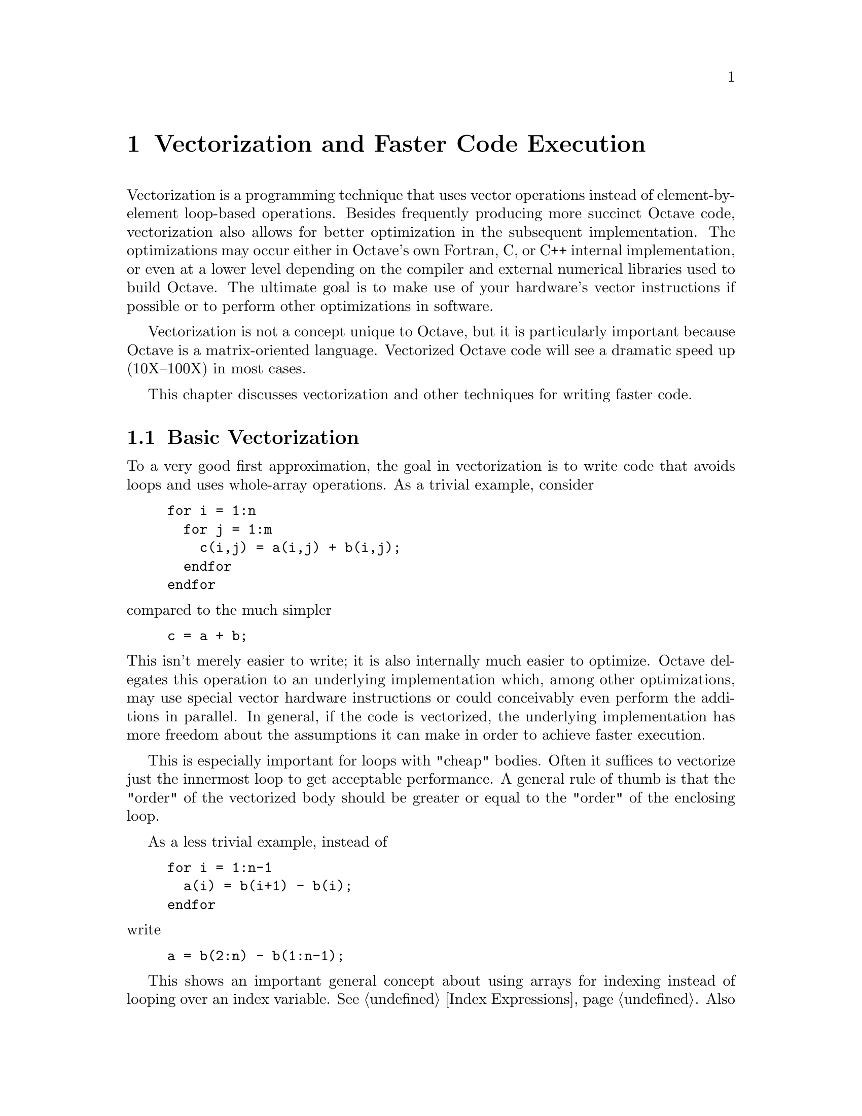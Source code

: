 @c DO NOT EDIT!  Generated automatically by munge-texi.

@c Copyright (C) 2012 Jordi Gutiérrez Hermoso
@c
@c This file is part of Octave.
@c
@c Octave is free software; you can redistribute it and/or modify it
@c under the terms of the GNU General Public License as published by the
@c Free Software Foundation; either version 3 of the License, or (at
@c your option) any later version.
@c
@c Octave is distributed in the hope that it will be useful, but WITHOUT
@c ANY WARRANTY; without even the implied warranty of MERCHANTABILITY or
@c FITNESS FOR A PARTICULAR PURPOSE. See the GNU General Public License
@c for more details.
@c
@c You should have received a copy of the GNU General Public License
@c along with Octave; see the file COPYING. If not, see
@c <http://www.gnu.org/licenses/>.

@node Vectorization and Faster Code Execution
@chapter Vectorization and Faster Code Execution
@cindex vectorization
@cindex vectorize

Vectorization is a programming technique that uses vector operations
instead of element-by-element loop-based operations.  Besides frequently
producing more succinct Octave code, vectorization also allows for better
optimization in the subsequent implementation.  The optimizations may occur
either in Octave's own Fortran, C, or C++ internal implementation, or even at a
lower level depending on the compiler and external numerical libraries used to
build Octave.  The ultimate goal is to make use of your hardware's vector
instructions if possible or to perform other optimizations in software.

Vectorization is not a concept unique to Octave, but it is particularly
important because Octave is a matrix-oriented language.  Vectorized
Octave code will see a dramatic speed up (10X--100X) in most cases.

This chapter discusses vectorization and other techniques for writing faster
code.

@menu
* Basic Vectorization::        Basic techniques for code optimization
* Broadcasting::               Broadcasting operations
* Function Application::       Applying functions to arrays, cells, and structs
* Accumulation::               Accumulation functions
* Miscellaneous Techniques::   Other techniques for speeding up code
* Examples::
@end menu

@node Basic Vectorization
@section Basic Vectorization

To a very good first approximation, the goal in vectorization is to
write code that avoids loops and uses whole-array operations.  As a
trivial example, consider

@example
@group
for i = 1:n
  for j = 1:m
    c(i,j) = a(i,j) + b(i,j);
  endfor
endfor
@end group
@end example

@noindent
compared to the much simpler

@example
c = a + b;
@end example

@noindent
This isn't merely easier to write; it is also internally much easier to
optimize.  Octave delegates this operation to an underlying
implementation which, among other optimizations, may use special vector
hardware instructions or could conceivably even perform the additions in
parallel.  In general, if the code is vectorized, the underlying
implementation has more freedom about the assumptions it can make
in order to achieve faster execution.

This is especially important for loops with "cheap" bodies.  Often it
suffices to vectorize just the innermost loop to get acceptable
performance.  A general rule of thumb is that the "order" of the
vectorized body should be greater or equal to the "order" of the
enclosing loop.

As a less trivial example, instead of

@example
@group
for i = 1:n-1
  a(i) = b(i+1) - b(i);
endfor
@end group
@end example

@noindent
write

@example
a = b(2:n) - b(1:n-1);
@end example

This shows an important general concept about using arrays for indexing
instead of looping over an index variable.  @xref{Index Expressions}.
Also use boolean indexing generously.  If a condition needs to be tested,
this condition can also be written as a boolean index.  For instance,
instead of

@example
@group
for i = 1:n
  if a(i) > 5
    a(i) -= 20
  endif
endfor
@end group
@end example

@noindent
write

@example
a(a>5) -= 20;
@end example

@noindent
which exploits the fact that @code{a > 5} produces a boolean index.

Use elementwise vector operators whenever possible to avoid looping
(operators like @code{.*} and @code{.^}).  @xref{Arithmetic Ops}.  For
simple inline functions, the @code{vectorize} function can do this
automatically.

@c vectorize src/ov-fcn-inline.cc
@anchor{doc-vectorize}
@deftypefn {Built-in Function} {} vectorize (@var{fun})
Create a vectorized version of the inline function @var{fun}
by replacing all occurrences of @code{*}, @code{/}, etc., with
@code{.*}, @code{./}, etc.

This may be useful, for example, when using inline functions with
numerical integration or optimization where a vector-valued function
is expected.

@example
@group
fcn = vectorize (inline ("x^2 - 1"))
   @result{} fcn = f(x) = x.^2 - 1
quadv (fcn, 0, 3)
   @result{} 6
@end group
@end example
@seealso{@ref{doc-inline,,inline}, @ref{doc-formula,,formula}, @ref{doc-argnames,,argnames}}
@end deftypefn


Also exploit broadcasting in these elementwise operators both to avoid
looping and unnecessary intermediate memory allocations.
@xref{Broadcasting}.

Use built-in and library functions if possible.  Built-in and compiled
functions are very fast.  Even with an m-file library function, chances
are good that it is already optimized, or will be optimized more in a
future release.

For instance, even better than

@example
a = b(2:n) - b(1:n-1);
@end example

@noindent
is

@example
a = diff (b);
@end example

Most Octave functions are written with vector and array arguments in
mind.  If you find yourself writing a loop with a very simple operation,
chances are that such a function already exists.  The following functions
occur frequently in vectorized code:

@itemize @bullet
@item
Index manipulation

@itemize
@item
find

@item
sub2ind

@item
ind2sub

@item
sort

@item
unique

@item
lookup

@item
ifelse / merge
@end itemize

@item
Repetition
@itemize
@item
repmat

@item
repelems
@end itemize

@item
Vectorized arithmetic
@itemize
@item
sum

@item
prod

@item
cumsum

@item
cumprod

@item
sumsq

@item
diff

@item
dot

@item
cummax

@item
cummin
@end itemize

@item
Shape of higher dimensional arrays
@itemize
@item
reshape

@item
resize

@item
permute

@item
squeeze

@item
deal
@end itemize

@end itemize

@node Broadcasting
@section Broadcasting
@cindex broadcast
@cindex broadcasting
@cindex BSX
@cindex recycling
@cindex SIMD

Broadcasting refers to how Octave binary operators and functions behave
when their matrix or array operands or arguments differ in size.  Since
version 3.6.0, Octave now automatically broadcasts vectors, matrices,
and arrays when using elementwise binary operators and functions.
Broadly speaking, smaller arrays are ``broadcast'' across the larger
one, until they have a compatible shape.  The rule is that corresponding
array dimensions must either

@enumerate
@item
be equal, or

@item
one of them must be 1.
@end enumerate

@noindent
In case all dimensions are equal, no broadcasting occurs and ordinary
element-by-element arithmetic takes place.  For arrays of higher
dimensions, if the number of dimensions isn't the same, then missing
trailing dimensions are treated as 1.  When one of the dimensions is 1,
the array with that singleton dimension gets copied along that dimension
until it matches the dimension of the other array.  For example, consider

@example
@group
x = [1 2 3;
     4 5 6;
     7 8 9];

y = [10 20 30];

x + y
@end group
@end example

@noindent
Without broadcasting, @code{x + y} would be an error because the dimensions
do not agree.  However, with broadcasting it is as if the following
operation were performed:

@example
@group
x = [1 2 3
     4 5 6
     7 8 9];

y = [10 20 30
     10 20 30
     10 20 30];

x + y
@result{}    11   22   33
      14   25   36
      17   28   39
@end group
@end example

@noindent
That is, the smaller array of size @code{[1 3]} gets copied along the
singleton dimension (the number of rows) until it is @code{[3 3]}.  No
actual copying takes place, however.  The internal implementation reuses
elements along the necessary dimension in order to achieve the desired
effect without copying in memory.

Both arrays can be broadcast across each other, for example, all
pairwise differences of the elements of a vector with itself:

@example
@group
y - y'
@result{}    0   10   20
    -10    0   10
    -20  -10    0
@end group
@end example

@noindent
Here the vectors of size @code{[1 3]} and @code{[3 1]} both get
broadcast into matrices of size @code{[3 3]} before ordinary matrix
subtraction takes place.

A special case of broadcasting that may be familiar is when all
dimensions of the array being broadcast are 1, i.e. the array is a
scalar. Thus for example, operations like @code{x - 42} and @code{max
(x, 2)} are basic examples of broadcasting.

For a higher-dimensional example, suppose @code{img} is an RGB image of
size @code{[m n 3]} and we wish to multiply each color by a different
scalar.  The following code accomplishes this with broadcasting,

@example
img .*= permute ([0.8, 0.9, 1.2], [1, 3, 2]);
@end example

@noindent
Note the usage of permute to match the dimensions of the
@code{[0.8, 0.9, 1.2]} vector with @code{img}.

For functions that are not written with broadcasting semantics,
@code{bsxfun} can be useful for coercing them to broadcast.

@c bsxfun src/DLD-FUNCTIONS/bsxfun.cc
@anchor{doc-bsxfun}
@deftypefn {Loadable Function} {} bsxfun (@var{f}, @var{A}, @var{B})
The binary singleton expansion function applier performs broadcasting,
that is, applies a binary function @var{f} element-by-element to two
array arguments @var{A} and @var{B}, and expands as necessary
singleton dimensions in either input argument.  @var{f} is a function
handle, inline function, or string containing the name of the function
to evaluate.  The function @var{f} must be capable of accepting two
column-vector arguments of equal length, or one column vector argument
and a scalar.

The dimensions of @var{A} and @var{B} must be equal or singleton.  The
singleton dimensions of the arrays will be expanded to the same
dimensionality as the other array.
@seealso{@ref{doc-arrayfun,,arrayfun}, @ref{doc-cellfun,,cellfun}}
@end deftypefn


Broadcasting is only applied if either of the two broadcasting
conditions hold.  As usual, however, broadcasting does not apply when two
dimensions differ and neither is 1:

@example
@group
x = [1 2 3
     4 5 6];
y = [10 20
     30 40];
x + y
@end group
@end example

@noindent
This will produce an error about nonconformant arguments.

Besides common arithmetic operations, several functions of two arguments
also broadcast.  The full list of functions and operators that broadcast
is

@example
      plus      +  .+
      minus     -  .-
      times     .*
      rdivide   ./
      ldivide   .\
      power     .^  .**
      lt        <
      le        <=
      eq        ==
      gt        >
      ge        >=
      ne        !=  ~=
      and       &
      or        |
      atan2
      hypot
      max
      min
      mod
      rem
      xor

      +=  -=  .+=  .-=  .*=  ./=  .\=  .^=  .**=  &=  |=
@end example

Beware of resorting to broadcasting if a simpler operation will suffice.
For matrices @var{a} and @var{b}, consider the following:

@example
@var{c} = sum (permute (@var{a}, [1, 3, 2]) .* permute (@var{b}, [3, 2, 1]), 3);
@end example

@noindent
This operation broadcasts the two matrices with permuted dimensions
across each other during elementwise multiplication in order to obtain a
larger 3-D array, and this array is then summed along the third dimension.
A moment of thought will prove that this operation is simply the much
faster ordinary matrix multiplication, @code{@var{c} = @var{a}*@var{b};}.

A note on terminology: ``broadcasting'' is the term popularized by the
Numpy numerical environment in the Python programming language.  In other
programming languages and environments, broadcasting may also be known
as @emph{binary singleton expansion} (BSX, in @sc{matlab}, and the
origin of the name of the @code{bsxfun} function), @emph{recycling} (R
programming language), @emph{single-instruction multiple data} (SIMD),
or @emph{replication}.

@subsection Broadcasting and Legacy Code

The new broadcasting semantics almost never affect code that worked
in previous versions of Octave.  Consequently, all code inherited from
@sc{matlab} that worked in previous versions of Octave should still work
without change in Octave.  The only exception is code such as

@example
@group
try
  c = a.*b;
catch
  c = a.*a;
end_try_catch
@end group
@end example

@noindent
that may have relied on matrices of different size producing an error.
Due to how broadcasting changes semantics with older versions of Octave,
by default Octave warns if a broadcasting operation is performed.  To
disable this warning, refer to its ID (@pxref{doc-warning_ids}):

@example
warning ("off", "Octave:broadcast");
@end example

@noindent
If you want to recover the old behavior and produce an error, turn this
warning into an error:

@example
warning ("error", "Octave:broadcast");
@end example

@noindent
For broadcasting on scalars that worked in previous versions of Octave,
this warning will not be emitted.

@node Function Application
@section Function Application
@cindex map
@cindex apply
@cindex function application

As a general rule, functions should already be written with matrix
arguments in mind and should consider whole matrix operations in a
vectorized manner.  Sometimes, writing functions in this way appears
difficult or impossible for various reasons.  For those situations,
Octave provides facilities for applying a function to each element of an
array, cell, or struct.

@c arrayfun src/DLD-FUNCTIONS/cellfun.cc
@anchor{doc-arrayfun}
@deftypefn  {Function File} {} arrayfun (@var{func}, @var{A})
@deftypefnx {Function File} {@var{x} =} arrayfun (@var{func}, @var{A})
@deftypefnx {Function File} {@var{x} =} arrayfun (@var{func}, @var{A}, @var{b}, @dots{})
@deftypefnx {Function File} {[@var{x}, @var{y}, @dots{}] =} arrayfun (@var{func}, @var{A}, @dots{})
@deftypefnx {Function File} {} arrayfun (@dots{}, "UniformOutput", @var{val})
@deftypefnx {Function File} {} arrayfun (@dots{}, "ErrorHandler", @var{errfunc})

Execute a function on each element of an array.  This is useful for
functions that do not accept array arguments.  If the function does
accept array arguments it is better to call the function directly.

The first input argument @var{func} can be a string, a function
handle, an inline function, or an anonymous function.  The input
argument @var{A} can be a logic array, a numeric array, a string
array, a structure array, or a cell array.  By a call of the function
@command{arrayfun} all elements of @var{A} are passed on to the named
function @var{func} individually.

The named function can also take more than two input arguments, with
the input arguments given as third input argument @var{b}, fourth
input argument @var{c}, @dots{}  If given more than one array input
argument then all input arguments must have the same sizes, for
example:

@example
@group
arrayfun (@@atan2, [1, 0], [0, 1])
@result{} ans = [1.5708   0.0000]
@end group
@end example

If the parameter @var{val} after a further string input argument
"UniformOutput" is set @code{true} (the default), then the named
function @var{func} must return a single element which then will be
concatenated into the return value and is of type matrix.  Otherwise,
if that parameter is set to @code{false}, then the outputs are
concatenated in a cell array.  For example:

@example
@group
arrayfun (@@(x,y) x:y, "abc", "def", "UniformOutput", false)
@result{} ans =
    @{
      [1,1] = abcd
      [1,2] = bcde
      [1,3] = cdef
    @}
@end group
@end example

If more than one output arguments are given then the named function
must return the number of return values that also are expected, for
example:

@example
@group
[A, B, C] = arrayfun (@@find, [10; 0], "UniformOutput", false)
@result{}
A =
@{
  [1,1] =  1
  [2,1] = [](0x0)
@}
B =
@{
  [1,1] =  1
  [2,1] = [](0x0)
@}
C =
@{
  [1,1] =  10
  [2,1] = [](0x0)
@}
@end group
@end example

If the parameter @var{errfunc} after a further string input argument
"ErrorHandler" is another string, a function handle, an inline
function, or an anonymous function, then @var{errfunc} defines a
function to call in the case that @var{func} generates an error.
The definition of the function must be of the form

@example
function [@dots{}] = errfunc (@var{s}, @dots{})
@end example

@noindent
where there is an additional input argument to @var{errfunc}
relative to @var{func}, given by @var{s}.  This is a structure with
the elements "identifier", "message", and "index" giving,
respectively, the error identifier, the error message, and the index of
the array elements that caused the error.  The size of the output
argument of @var{errfunc} must have the same size as the output
argument of @var{func}, otherwise a real error is thrown.  For
example:

@example
@group
function y = ferr (s, x), y = "MyString"; endfunction
arrayfun (@@str2num, [1234],
           "UniformOutput", false, "ErrorHandler", @@ferr)
@result{} ans =
    @{
     [1,1] = MyString
    @}
@end group
@end example

@seealso{@ref{doc-spfun,,spfun}, @ref{doc-cellfun,,cellfun}, @ref{doc-structfun,,structfun}}
@end deftypefn


@c spfun scripts/sparse/spfun.m
@anchor{doc-spfun}
@deftypefn {Function File} {@var{y} =} spfun (@var{f}, @var{S})
Compute @code{f(@var{S})} for the non-zero values of @var{S}.
This results in a sparse matrix with the same structure as
@var{S}.  The function @var{f} can be passed as a string, a
function handle, or an inline function.
@seealso{@ref{doc-arrayfun,,arrayfun}, @ref{doc-cellfun,,cellfun}, @ref{doc-structfun,,structfun}}
@end deftypefn


@c cellfun src/DLD-FUNCTIONS/cellfun.cc
@anchor{doc-cellfun}
@deftypefn  {Loadable Function} {} cellfun (@var{name}, @var{C})
@deftypefnx {Loadable Function} {} cellfun ("size", @var{C}, @var{k})
@deftypefnx {Loadable Function} {} cellfun ("isclass", @var{C}, @var{class})
@deftypefnx {Loadable Function} {} cellfun (@var{func}, @var{C})
@deftypefnx {Loadable Function} {} cellfun (@var{func}, @var{C}, @var{D})
@deftypefnx {Loadable Function} {[@var{a}, @dots{}] =} cellfun (@dots{})
@deftypefnx {Loadable Function} {} cellfun (@dots{}, 'ErrorHandler', @var{errfunc})
@deftypefnx {Loadable Function} {} cellfun (@dots{}, 'UniformOutput', @var{val})

Evaluate the function named @var{name} on the elements of the cell array
@var{C}.  Elements in @var{C} are passed on to the named function
individually.  The function @var{name} can be one of the functions

@table @code
@item isempty
Return 1 for empty elements.

@item islogical
Return 1 for logical elements.

@item isreal
Return 1 for real elements.

@item length
Return a vector of the lengths of cell elements.

@item ndims
Return the number of dimensions of each element.

@item numel
@itemx prodofsize
Return the number of elements contained within each cell element.  The
number is the product of the dimensions of the object at each cell element.

@item size
Return the size along the @var{k}-th dimension.

@item isclass
Return 1 for elements of @var{class}.
@end table

Additionally, @code{cellfun} accepts an arbitrary function @var{func}
in the form of an inline function, function handle, or the name of a
function (in a character string).  In the case of a character string
argument, the function must accept a single argument named @var{x}, and
it must return a string value.  The function can take one or more arguments,
with the inputs arguments given by @var{C}, @var{D}, etc.  Equally the
function can return one or more output arguments.  For example:

@example
@group
cellfun ("atan2", @{1, 0@}, @{0, 1@})
     @result{}ans = [1.57080   0.00000]
@end group
@end example

The number of output arguments of @code{cellfun} matches the number of output
arguments of the function.  The outputs of the function will be collected
into the output arguments of @code{cellfun} like this:

@example
@group
function [a, b] = twoouts (x)
  a = x;
  b = x*x;
endfunction
[aa, bb] = cellfun(@@twoouts, @{1, 2, 3@})
     @result{}
        aa =
           1 2 3
        bb =
           1 4 9
@end group
@end example

Note that per default the output argument(s) are arrays of the same size as
the input arguments.  Input arguments that are singleton (1x1) cells will be
automatically expanded to the size of the other arguments.

If the parameter 'UniformOutput' is set to true (the default), then the
function must return scalars which will be concatenated into the return
array(s).  If 'UniformOutput' is false, the outputs are concatenated into a
cell array (or cell arrays).  For example:

@example
@group
cellfun ("tolower", @{"Foo", "Bar", "FooBar"@},
         "UniformOutput",false)
@result{} ans = @{"foo", "bar", "foobar"@}
@end group
@end example

Given the parameter 'ErrorHandler', then @var{errfunc} defines a function to
call in case @var{func} generates an error.  The form of the function is

@example
function [@dots{}] = errfunc (@var{s}, @dots{})
@end example

@noindent
where there is an additional input argument to @var{errfunc} relative to
@var{func}, given by @var{s}.  This is a structure with the elements
'identifier', 'message' and 'index', giving respectively the error
identifier, the error message, and the index into the input arguments
of the element that caused the error.  For example:

@example
@group
function y = foo (s, x), y = NaN; endfunction
cellfun ("factorial", @{-1,2@}, 'ErrorHandler', @@foo)
@result{} ans = [NaN 2]
@end group
@end example

Use @code{cellfun} intelligently.  The @code{cellfun} function is a
useful tool for avoiding loops.  It is often used with anonymous
function handles; however, calling an anonymous function involves an
overhead quite comparable to the overhead of an m-file function.
Passing a handle to a built-in function is faster, because the
interpreter is not involved in the internal loop.  For example:

@example
@group
a = @{@dots{}@}
v = cellfun (@@(x) det(x), a); # compute determinants
v = cellfun (@@det, a); # faster
@end group
@end example

@seealso{@ref{doc-arrayfun,,arrayfun}, @ref{doc-structfun,,structfun}, @ref{doc-spfun,,spfun}}
@end deftypefn


@c structfun scripts/general/structfun.m
@anchor{doc-structfun}
@deftypefn  {Function File} {} structfun (@var{func}, @var{S})
@deftypefnx {Function File} {[@var{A}, @dots{}] =} structfun (@dots{})
@deftypefnx {Function File} {} structfun (@dots{}, "ErrorHandler", @var{errfunc})
@deftypefnx {Function File} {} structfun (@dots{}, "UniformOutput", @var{val})

Evaluate the function named @var{name} on the fields of the structure
@var{S}.  The fields of @var{S} are passed to the function @var{func}
individually.

@code{structfun} accepts an arbitrary function @var{func} in the form of
an inline function, function handle, or the name of a function (in a
character string).  In the case of a character string argument, the
function must accept a single argument named @var{x}, and it must return
a string value.  If the function returns more than one argument, they are
returned as separate output variables.

If the parameter "UniformOutput" is set to true (the default), then the
function
must return a single element which will be concatenated into the
return value.  If "UniformOutput" is false, the outputs are placed into a
structure
with the same fieldnames as the input structure.

@example
@group
s.name1 = "John Smith";
s.name2 = "Jill Jones";
structfun (@@(x) regexp (x, '(\w+)$', "matches")@{1@}, s,
           "UniformOutput", false)
@result{}
   @{
     name1 = Smith
     name2 = Jones
   @}
@end group
@end example

Given the parameter "ErrorHandler", @var{errfunc} defines a function to
call in case @var{func} generates an error.  The form of the function is

@example
function [@dots{}] = errfunc (@var{se}, @dots{})
@end example

@noindent
where there is an additional input argument to @var{errfunc} relative to
@var{func}, given by @var{se}.  This is a structure with the elements
"identifier", "message" and "index", giving respectively the error
identifier, the error message, and the index into the input arguments
of the element that caused the error.  For an example on how to use
an error handler, @pxref{doc-cellfun, @code{cellfun}}.

@seealso{@ref{doc-cellfun,,cellfun}, @ref{doc-arrayfun,,arrayfun}, @ref{doc-spfun,,spfun}}
@end deftypefn


@node Accumulation
@section Accumulation

Whenever it's possible to categorize according to indices the elements
of an array when performing a computation, accumulation functions can be
useful.

@c accumarray scripts/general/accumarray.m
@anchor{doc-accumarray}
@deftypefn  {Function File} {} accumarray (@var{subs}, @var{vals}, @var{sz}, @var{func}, @var{fillval}, @var{issparse})
@deftypefnx {Function File} {} accumarray (@var{subs}, @var{vals}, @dots{})

Create an array by accumulating the elements of a vector into the
positions defined by their subscripts.  The subscripts are defined by
the rows of the matrix @var{subs} and the values by @var{vals}.  Each
row of @var{subs} corresponds to one of the values in @var{vals}.  If
@var{vals} is a scalar, it will be used for each of the row of
@var{subs}.  If @var{subs} is a cell array of vectors, all vectors
must be of the same length, and the subscripts in the @var{k}th
vector must correspond to the @var{k}th dimension of the result.

The size of the matrix will be determined by the subscripts
themselves.  However, if @var{sz} is defined it determines the matrix
size.  The length of @var{sz} must correspond to the number of columns
in @var{subs}.  An exception is if @var{subs} has only one column, in
which case @var{sz} may be the dimensions of a vector and the
subscripts of @var{subs} are taken as the indices into it.

The default action of @code{accumarray} is to sum the elements with
the same subscripts.  This behavior can be modified by defining the
@var{func} function.  This should be a function or function handle
that accepts a column vector and returns a scalar.  The result of the
function should not depend on the order of the subscripts.

The elements of the returned array that have no subscripts associated
with them are set to zero.  Defining @var{fillval} to some other value
allows these values to be defined.  This behavior changes, however,
for certain values of @var{func}.  If @var{func} is @code{min}
(respectively, @code{max}) then the result will be filled with the
minimum (respectively, maximum) integer if @var{vals} is of integral
type, logical false (respectively, logical true) if @var{vals} is of
logical type, zero if @var{fillval} is zero and all values are
non-positive (respectively, non-negative), and NaN otherwise.

By default @code{accumarray} returns a full matrix.  If
@var{issparse} is logically true, then a sparse matrix is returned
instead.

The following @code{accumarray} example constructs a frequency table
that in the first column counts how many occurrences each number in
the second column has, taken from the vector @var{x}.  Note the usage
of @code{unique}  for assigning to all repeated elements of @var{x}
the same index (@pxref{doc-unique}).

@example
@group
@var{x} = [91, 92, 90, 92, 90, 89, 91, 89, 90, 100, 100, 100];
[@var{u}, ~, @var{j}] = unique (@var{x});
[accumarray(@var{j}', 1), @var{u}']
  @result{}  2    89
      3    90
      2    91
      2    92
      3   100
@end group
@end example

Another example, where the result is a multi-dimensional 3-D array and
the default value (zero) appears in the output:

@example
@group
accumarray ([1, 1, 1;
             2, 1, 2;
             2, 3, 2;
             2, 1, 2;
             2, 3, 2], 101:105)
@result{} ans(:,:,1) = [101, 0, 0; 0, 0, 0]
@result{} ans(:,:,2) = [0, 0, 0; 206, 0, 208]
@end group
@end example

The sparse option can be used as an alternative to the @code{sparse}
constructor (@pxref{doc-sparse}). Thus

@example
sparse (@var{i}, @var{j}, @var{sv})
@end example

@noindent
can be written with @code{accumarray} as

@example
accumarray ([@var{i}, @var{j}], @var{sv}', [], [], 0, true)
@end example

@noindent
For repeated indices, @code{sparse} adds the corresponding value. To
take the minimum instead, use @code{min} as an accumulator function:

@example
accumarray ([@var{i}, @var{j}], @var{sv}', [], @@min, 0, true)
@end example

The complexity of accumarray in general for the non-sparse case is
generally O(M+N), where N is the number of subscripts and M is the
maximum subscript (linearized in multi-dimensional case).  If
@var{func} is one of @code{@@sum} (default), @code{@@max},
@code{@@min} or @code{@@(x) @{x@}}, an optimized code path is used.
Note that for general reduction function the interpreter overhead can
play a major part and it may be more efficient to do multiple
accumarray calls and compute the results in a vectorized manner.

@seealso{@ref{doc-accumdim,,accumdim}, @ref{doc-unique,,unique}, @ref{doc-sparse,,sparse}}
@end deftypefn


@c accumdim scripts/general/accumdim.m
@anchor{doc-accumdim}
@deftypefn {Function File} {} accumdim (@var{subs}, @var{vals}, @var{dim}, @var{n}, @var{func}, @var{fillval})
Create an array by accumulating the slices of an array into the
positions defined by their subscripts along a specified dimension.
The subscripts are defined by the index vector @var{subs}.
The dimension is specified by @var{dim}.  If not given, it defaults
to the first non-singleton dimension.  The length of @var{subs} must
be equal to @code{size (@var{vals}, @var{dim})}.

The extent of the result matrix in the working dimension will be
determined by the subscripts themselves.  However, if @var{n} is
defined it determines this extent.

The default action of @code{accumdim} is to sum the subarrays with the
same subscripts.  This behavior can be modified by defining the
@var{func} function.  This should be a function or function handle
that accepts an array and a dimension, and reduces the array along
this dimension.  As a special exception, the built-in @code{min} and
@code{max} functions can be used directly, and @code{accumdim}
accounts for the middle empty argument that is used in their calling.

The slices of the returned array that have no subscripts associated
with them are set to zero.  Defining @var{fillval} to some other
value allows these values to be defined.

An example of the use of @code{accumdim} is:

@example
@group
accumdim ([1, 2, 1, 2, 1], [ 7, -10,   4;
                            -5, -12,   8;
                           -12,   2,   8;
                           -10,   9,  -3;
                            -5,  -3, -13])
@result{} [-10,-11,-1;-15,-3,5]
@end group
@end example

@seealso{@ref{doc-accumarray,,accumarray}}
@end deftypefn


@node Miscellaneous Techniques
@section Miscellaneous Techniques
@cindex execution speed
@cindex speedups
@cindex optimization

Here are some other ways of improving the execution speed of Octave
programs.

@itemize @bullet

@item Avoid computing costly intermediate results multiple times.
Octave currently does not eliminate common subexpressions.  Also, certain
internal computation results are cached for variables.  For instance, if
a matrix variable is used multiple times as an index, checking the
indices (and internal conversion to integers) is only done once.

@item Be aware of lazy copies (copy-on-write).  
@cindex copy-on-write
@cindex COW
@cindex memory management
When a copy of an object is created, the data is not immediately copied, but
rather shared.  The actual copying is postponed until the copied data needs to
be modified.  For example:

@example
@group
a = zeros (1000); # create a 1000x1000 matrix
b = a; # no copying done here
b(1) = 1; # copying done here
@end group
@end example

Lazy copying applies to whole Octave objects such as matrices, cells,
struct, and also individual cell or struct elements (not array
elements).

Additionally, index expressions also use lazy copying when Octave can
determine that the indexed portion is contiguous in memory.  For example:

@example
@group
a = zeros (1000); # create a 1000x1000 matrix
b = a(:,10:100);  # no copying done here
b = a(10:100,:);  # copying done here
@end group
@end example

This applies to arrays (matrices), cell arrays, and structs indexed
using @samp{()}.  Index expressions generating comma-separated lists can also
benefit from shallow copying in some cases.  In particular, when @var{a} is a
struct array, expressions like @code{@{a.x@}, @{a(:,2).x@}} will use lazy
copying, so that data can be shared between a struct array and a cell array.

Most indexing expressions do not live longer than their parent
objects.  In rare cases, however, a lazily copied slice outlasts its
parent, in which case it becomes orphaned, still occupying unnecessarily
more memory than needed.  To provide a remedy working in most real cases,
Octave checks for orphaned lazy slices at certain situations, when a
value is stored into a "permanent" location, such as a named variable or
cell or struct element, and possibly economizes them.  For example:

@example
@group
a = zeros (1000); # create a 1000x1000 matrix
b = a(:,10:100);  # lazy slice
a = []; # the original a array is still allocated
c@{1@} = b; # b is reallocated at this point
@end group
@end example

@item Avoid deep recursion.
Function calls to m-file functions carry a relatively significant overhead, so
rewriting a recursion as a loop often helps.  Also, note that the maximum level
of recursion is limited.

@item Avoid resizing matrices unnecessarily.
When building a single result matrix from a series of calculations, set the
size of the result matrix first, then insert values into it.  Write

@example
@group
result = zeros (big_n, big_m)
for i = over:and_over
  ridx = @dots{}
  cidx = @dots{}
  result(ridx, cidx) = new_value ();
endfor
@end group
@end example

@noindent
instead of

@example
@group
result = [];
for i = ever:and_ever
  result = [ result, new_value() ];
endfor
@end group
@end example

Sometimes the number of items can not be computed in advance, and
stack-like operations are needed.  When elements are being repeatedly
inserted or removed from the end of an array, Octave detects it as stack
usage and attempts to use a smarter memory management strategy by
pre-allocating the array in bigger chunks.  This strategy is also applied
to cell and struct arrays.

@example
@group
a = [];
while (condition)
  @dots{}
  a(end+1) = value; # "push" operation
  @dots{}
  a(end) = []; # "pop" operation
  @dots{}
endwhile
@end group
@end example

@item Avoid calling @code{eval} or @code{feval} excessively.
Parsing input or looking up the name of a function in the symbol table are
relatively expensive operations.

If you are using @code{eval} merely as an exception handling mechanism, and not
because you need to execute some arbitrary text, use the @code{try}
statement instead.  @xref{The @code{try} Statement}.

@item Use @code{ignore_function_time_stamp} when appropriate.
If you are calling lots of functions, and none of them will need to change
during your run, set the variable @code{ignore_function_time_stamp} to
@code{"all"}.  This will stop Octave from checking the time stamp of a function
file to see if it has been updated while the program is being run.
@end itemize

@node Examples
@section Examples

The following are examples of vectorization questions asked by actual
users of Octave and their solutions.

@c FIXME: We need a lot more examples here.

@itemize @bullet
@item
For a vector @code{A}, the following loop

@example
@group
n = length (A);
B = zeros (n, 2);
for i = 1:length(A)
  ## this will be two columns, the first is the difference and
  ## the second the mean of the two elements used for the diff.
  B(i,:) = [A(i+1)-A(i), (A(i+1) + A(i))/2)];
endfor
@end group
@end example

@noindent
can be turned into the following one-liner:

@example
B = [diff(A)(:), 0.5*(A(1:end-1)+A(2:end))(:)]
@end example

Note the usage of colon indexing to flatten an intermediate result into
a column vector.  This is a common vectorization trick.

@end itemize
